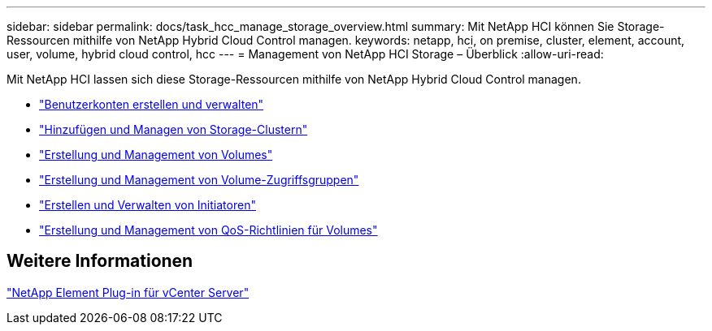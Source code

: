 ---
sidebar: sidebar 
permalink: docs/task_hcc_manage_storage_overview.html 
summary: Mit NetApp HCI können Sie Storage-Ressourcen mithilfe von NetApp Hybrid Cloud Control managen. 
keywords: netapp, hci, on premise, cluster, element, account, user, volume, hybrid cloud control, hcc 
---
= Management von NetApp HCI Storage – Überblick
:allow-uri-read: 


[role="lead"]
Mit NetApp HCI lassen sich diese Storage-Ressourcen mithilfe von NetApp Hybrid Cloud Control managen.

* link:task_hcc_manage_accounts.html["Benutzerkonten erstellen und verwalten"]
* link:task_hcc_manage_storage_clusters.html["Hinzufügen und Managen von Storage-Clustern"]
* link:task_hcc_manage_vol_management.html["Erstellung und Management von Volumes"]
* link:task_hcc_manage_vol_access_groups.html["Erstellung und Management von Volume-Zugriffsgruppen"]
* link:task_hcc_manage_initiators.html["Erstellen und Verwalten von Initiatoren"]
* link:task_hcc_qos_policies.html["Erstellung und Management von QoS-Richtlinien für Volumes"]




== Weitere Informationen

https://docs.netapp.com/us-en/vcp/index.html["NetApp Element Plug-in für vCenter Server"^]
